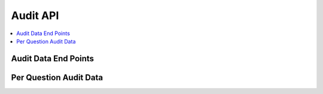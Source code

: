 Audit API
=========

.. contents::
 :local:


Audit Data End Points
---------------------

.. http:get:: /api/v1/audit

  :synposis: get a list of services to retrieve audit data
  
  **Example response**:
  
  https://sg.smap.com.au/api/v1/audit
  
  .. sourcecode:: http
  
	HTTP/1.1 200 OK
	Vary: Accept
	Content-Type: application/json
	
	[
		{
			"id": 20361,
			"id_string": "s1554_20361",
			"title": "street light",
			"description": "street light",
			"url": "https://sg.smap.com.au/api/v1/audit/s1554_20361"
		}
	]
	
  :reqheader Authorization: basic
  :statuscode 200: no error

Per Question Audit Data
-----------------------

.. http:get:: /api/v1/audit/(survey ident)

  :synposis:  Get per question audit data from a survey. (survey ident) is the survey identifier which can be found in the list of services retrieved above. A GeoJson object is returned for each question and includes the time it took for the data collector to answer the question and the gps coordinates of where the question was answered. This data is only returned if "Timing Data" and "Record Location" were enabled for the survey.`
  
  **Example response**:
  
  https://sg.smap.com.au/api/v1/audit/s1554_20361

  Data is returned as GeoJSON
  
  .. sourcecode:: http
  
	HTTP/1.1 200 OK
	Vary: Accept
	Content-Type: application/json

	{
	  "type": "FeatureCollection",
	  "features": [
		{
		  "type": "Feature",
		  "properties": {
			"question": "occupation",
			"value": "Builder",
			"time_spent": 8404,
			"prikey": 1,
			"user": "neil",
			"start": "2019-11-09 09:24:07.837+00",
			"end": "2019-11-09 09:24:37.296+00",
			"device": "863914040631978"
		  },
		  "geometry": {
			"type": "Point",
			"coordinates": [
			  153.0120208,
			  -27.4465832
			]
		  }
		},
		{
		  "type": "Feature",
		  "properties": {
			"question": "name",
			"value": "Bob",
			"time_spent": 11493,
			"prikey": 1,
			"user": "neil",
			"start": "2019-11-09 09:24:07.837+00",
			"end": "2019-11-09 09:24:37.296+00",
			"device": "863914040631978"
		  },
		  "geometry": {
			"type": "Point",
			"coordinates": [
			  153.0120208,
			  -27.4465832
			]
		  }
		},
		{
		  "type": "Feature",
		  "properties": {
			"question": "age",
			"value": "25",
			"time_spent": 6310,
			"prikey": 1,
			"user": "neil",
			"start": "2019-11-09 09:24:07.837+00",
			"end": "2019-11-09 09:24:37.296+00",
			"device": "863914040631978"
		  },
		  "geometry": {
			"type": "Point",
			"coordinates": [
			  153.0120208,
			  -27.4465832
			]
		  }
		}
	  ]
	}

  :reqheader Authorization: basic
  :statuscode 200: no error

